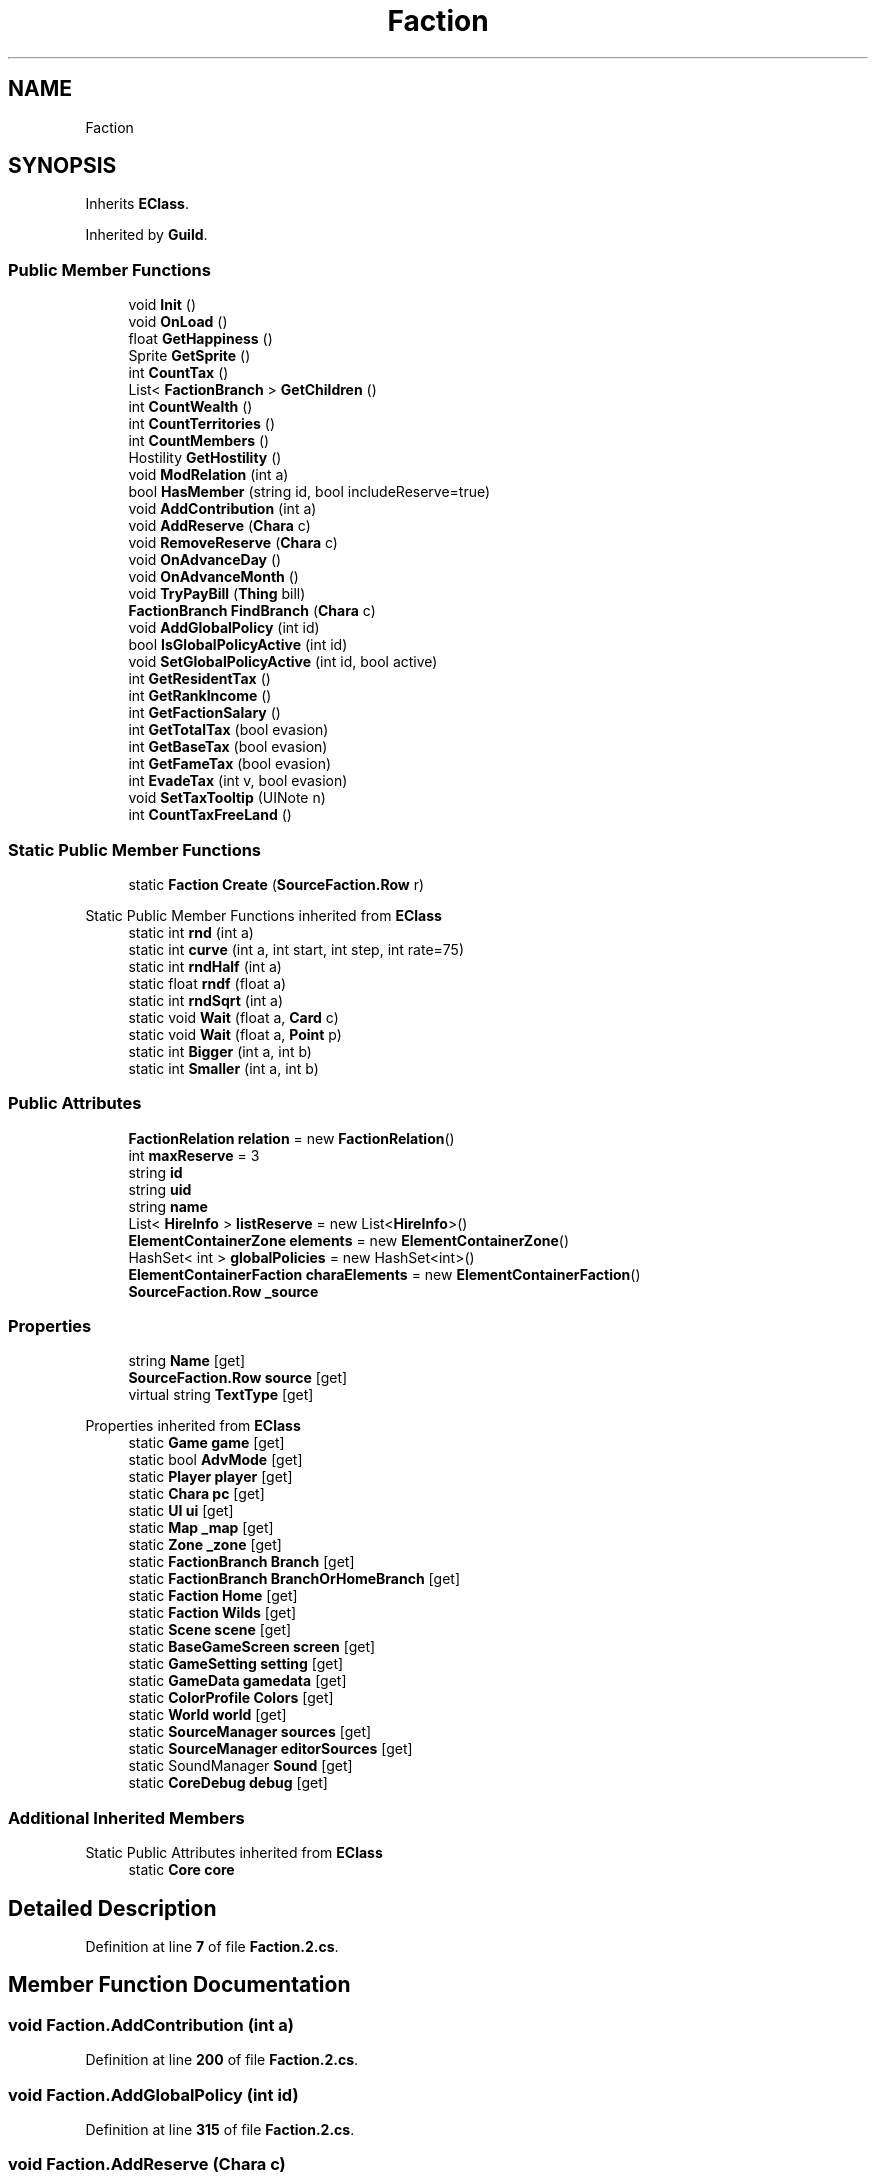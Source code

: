 .TH "Faction" 3 "Elin Modding Docs Doc" \" -*- nroff -*-
.ad l
.nh
.SH NAME
Faction
.SH SYNOPSIS
.br
.PP
.PP
Inherits \fBEClass\fP\&.
.PP
Inherited by \fBGuild\fP\&.
.SS "Public Member Functions"

.in +1c
.ti -1c
.RI "void \fBInit\fP ()"
.br
.ti -1c
.RI "void \fBOnLoad\fP ()"
.br
.ti -1c
.RI "float \fBGetHappiness\fP ()"
.br
.ti -1c
.RI "Sprite \fBGetSprite\fP ()"
.br
.ti -1c
.RI "int \fBCountTax\fP ()"
.br
.ti -1c
.RI "List< \fBFactionBranch\fP > \fBGetChildren\fP ()"
.br
.ti -1c
.RI "int \fBCountWealth\fP ()"
.br
.ti -1c
.RI "int \fBCountTerritories\fP ()"
.br
.ti -1c
.RI "int \fBCountMembers\fP ()"
.br
.ti -1c
.RI "Hostility \fBGetHostility\fP ()"
.br
.ti -1c
.RI "void \fBModRelation\fP (int a)"
.br
.ti -1c
.RI "bool \fBHasMember\fP (string id, bool includeReserve=true)"
.br
.ti -1c
.RI "void \fBAddContribution\fP (int a)"
.br
.ti -1c
.RI "void \fBAddReserve\fP (\fBChara\fP c)"
.br
.ti -1c
.RI "void \fBRemoveReserve\fP (\fBChara\fP c)"
.br
.ti -1c
.RI "void \fBOnAdvanceDay\fP ()"
.br
.ti -1c
.RI "void \fBOnAdvanceMonth\fP ()"
.br
.ti -1c
.RI "void \fBTryPayBill\fP (\fBThing\fP bill)"
.br
.ti -1c
.RI "\fBFactionBranch\fP \fBFindBranch\fP (\fBChara\fP c)"
.br
.ti -1c
.RI "void \fBAddGlobalPolicy\fP (int id)"
.br
.ti -1c
.RI "bool \fBIsGlobalPolicyActive\fP (int id)"
.br
.ti -1c
.RI "void \fBSetGlobalPolicyActive\fP (int id, bool active)"
.br
.ti -1c
.RI "int \fBGetResidentTax\fP ()"
.br
.ti -1c
.RI "int \fBGetRankIncome\fP ()"
.br
.ti -1c
.RI "int \fBGetFactionSalary\fP ()"
.br
.ti -1c
.RI "int \fBGetTotalTax\fP (bool evasion)"
.br
.ti -1c
.RI "int \fBGetBaseTax\fP (bool evasion)"
.br
.ti -1c
.RI "int \fBGetFameTax\fP (bool evasion)"
.br
.ti -1c
.RI "int \fBEvadeTax\fP (int v, bool evasion)"
.br
.ti -1c
.RI "void \fBSetTaxTooltip\fP (UINote n)"
.br
.ti -1c
.RI "int \fBCountTaxFreeLand\fP ()"
.br
.in -1c
.SS "Static Public Member Functions"

.in +1c
.ti -1c
.RI "static \fBFaction\fP \fBCreate\fP (\fBSourceFaction\&.Row\fP r)"
.br
.in -1c

Static Public Member Functions inherited from \fBEClass\fP
.in +1c
.ti -1c
.RI "static int \fBrnd\fP (int a)"
.br
.ti -1c
.RI "static int \fBcurve\fP (int a, int start, int step, int rate=75)"
.br
.ti -1c
.RI "static int \fBrndHalf\fP (int a)"
.br
.ti -1c
.RI "static float \fBrndf\fP (float a)"
.br
.ti -1c
.RI "static int \fBrndSqrt\fP (int a)"
.br
.ti -1c
.RI "static void \fBWait\fP (float a, \fBCard\fP c)"
.br
.ti -1c
.RI "static void \fBWait\fP (float a, \fBPoint\fP p)"
.br
.ti -1c
.RI "static int \fBBigger\fP (int a, int b)"
.br
.ti -1c
.RI "static int \fBSmaller\fP (int a, int b)"
.br
.in -1c
.SS "Public Attributes"

.in +1c
.ti -1c
.RI "\fBFactionRelation\fP \fBrelation\fP = new \fBFactionRelation\fP()"
.br
.ti -1c
.RI "int \fBmaxReserve\fP = 3"
.br
.ti -1c
.RI "string \fBid\fP"
.br
.ti -1c
.RI "string \fBuid\fP"
.br
.ti -1c
.RI "string \fBname\fP"
.br
.ti -1c
.RI "List< \fBHireInfo\fP > \fBlistReserve\fP = new List<\fBHireInfo\fP>()"
.br
.ti -1c
.RI "\fBElementContainerZone\fP \fBelements\fP = new \fBElementContainerZone\fP()"
.br
.ti -1c
.RI "HashSet< int > \fBglobalPolicies\fP = new HashSet<int>()"
.br
.ti -1c
.RI "\fBElementContainerFaction\fP \fBcharaElements\fP = new \fBElementContainerFaction\fP()"
.br
.ti -1c
.RI "\fBSourceFaction\&.Row\fP \fB_source\fP"
.br
.in -1c
.SS "Properties"

.in +1c
.ti -1c
.RI "string \fBName\fP\fR [get]\fP"
.br
.ti -1c
.RI "\fBSourceFaction\&.Row\fP \fBsource\fP\fR [get]\fP"
.br
.ti -1c
.RI "virtual string \fBTextType\fP\fR [get]\fP"
.br
.in -1c

Properties inherited from \fBEClass\fP
.in +1c
.ti -1c
.RI "static \fBGame\fP \fBgame\fP\fR [get]\fP"
.br
.ti -1c
.RI "static bool \fBAdvMode\fP\fR [get]\fP"
.br
.ti -1c
.RI "static \fBPlayer\fP \fBplayer\fP\fR [get]\fP"
.br
.ti -1c
.RI "static \fBChara\fP \fBpc\fP\fR [get]\fP"
.br
.ti -1c
.RI "static \fBUI\fP \fBui\fP\fR [get]\fP"
.br
.ti -1c
.RI "static \fBMap\fP \fB_map\fP\fR [get]\fP"
.br
.ti -1c
.RI "static \fBZone\fP \fB_zone\fP\fR [get]\fP"
.br
.ti -1c
.RI "static \fBFactionBranch\fP \fBBranch\fP\fR [get]\fP"
.br
.ti -1c
.RI "static \fBFactionBranch\fP \fBBranchOrHomeBranch\fP\fR [get]\fP"
.br
.ti -1c
.RI "static \fBFaction\fP \fBHome\fP\fR [get]\fP"
.br
.ti -1c
.RI "static \fBFaction\fP \fBWilds\fP\fR [get]\fP"
.br
.ti -1c
.RI "static \fBScene\fP \fBscene\fP\fR [get]\fP"
.br
.ti -1c
.RI "static \fBBaseGameScreen\fP \fBscreen\fP\fR [get]\fP"
.br
.ti -1c
.RI "static \fBGameSetting\fP \fBsetting\fP\fR [get]\fP"
.br
.ti -1c
.RI "static \fBGameData\fP \fBgamedata\fP\fR [get]\fP"
.br
.ti -1c
.RI "static \fBColorProfile\fP \fBColors\fP\fR [get]\fP"
.br
.ti -1c
.RI "static \fBWorld\fP \fBworld\fP\fR [get]\fP"
.br
.ti -1c
.RI "static \fBSourceManager\fP \fBsources\fP\fR [get]\fP"
.br
.ti -1c
.RI "static \fBSourceManager\fP \fBeditorSources\fP\fR [get]\fP"
.br
.ti -1c
.RI "static SoundManager \fBSound\fP\fR [get]\fP"
.br
.ti -1c
.RI "static \fBCoreDebug\fP \fBdebug\fP\fR [get]\fP"
.br
.in -1c
.SS "Additional Inherited Members"


Static Public Attributes inherited from \fBEClass\fP
.in +1c
.ti -1c
.RI "static \fBCore\fP \fBcore\fP"
.br
.in -1c
.SH "Detailed Description"
.PP 
Definition at line \fB7\fP of file \fBFaction\&.2\&.cs\fP\&.
.SH "Member Function Documentation"
.PP 
.SS "void Faction\&.AddContribution (int a)"

.PP
Definition at line \fB200\fP of file \fBFaction\&.2\&.cs\fP\&.
.SS "void Faction\&.AddGlobalPolicy (int id)"

.PP
Definition at line \fB315\fP of file \fBFaction\&.2\&.cs\fP\&.
.SS "void Faction\&.AddReserve (\fBChara\fP c)"

.PP
Definition at line \fB211\fP of file \fBFaction\&.2\&.cs\fP\&.
.SS "int Faction\&.CountMembers ()"

.PP
Definition at line \fB133\fP of file \fBFaction\&.2\&.cs\fP\&.
.SS "int Faction\&.CountTax ()"

.PP
Definition at line \fB81\fP of file \fBFaction\&.2\&.cs\fP\&.
.SS "int Faction\&.CountTaxFreeLand ()"

.PP
Definition at line \fB437\fP of file \fBFaction\&.2\&.cs\fP\&.
.SS "int Faction\&.CountTerritories ()"

.PP
Definition at line \fB116\fP of file \fBFaction\&.2\&.cs\fP\&.
.SS "int Faction\&.CountWealth ()"

.PP
Definition at line \fB101\fP of file \fBFaction\&.2\&.cs\fP\&.
.SS "static \fBFaction\fP Faction\&.Create (\fBSourceFaction\&.Row\fP r)\fR [static]\fP"

.PP
Definition at line \fB45\fP of file \fBFaction\&.2\&.cs\fP\&.
.SS "int Faction\&.EvadeTax (int v, bool evasion)"

.PP
Definition at line \fB413\fP of file \fBFaction\&.2\&.cs\fP\&.
.SS "\fBFactionBranch\fP Faction\&.FindBranch (\fBChara\fP c)"

.PP
Definition at line \fB302\fP of file \fBFaction\&.2\&.cs\fP\&.
.SS "int Faction\&.GetBaseTax (bool evasion)"

.PP
Definition at line \fB398\fP of file \fBFaction\&.2\&.cs\fP\&.
.SS "List< \fBFactionBranch\fP > Faction\&.GetChildren ()"

.PP
Definition at line \fB87\fP of file \fBFaction\&.2\&.cs\fP\&.
.SS "int Faction\&.GetFactionSalary ()"

.PP
Definition at line \fB377\fP of file \fBFaction\&.2\&.cs\fP\&.
.SS "int Faction\&.GetFameTax (bool evasion)"

.PP
Definition at line \fB406\fP of file \fBFaction\&.2\&.cs\fP\&.
.SS "float Faction\&.GetHappiness ()"

.PP
Definition at line \fB69\fP of file \fBFaction\&.2\&.cs\fP\&.
.SS "Hostility Faction\&.GetHostility ()"

.PP
Definition at line \fB150\fP of file \fBFaction\&.2\&.cs\fP\&.
.SS "int Faction\&.GetRankIncome ()"

.PP
Definition at line \fB362\fP of file \fBFaction\&.2\&.cs\fP\&.
.SS "int Faction\&.GetResidentTax ()"

.PP
Definition at line \fB347\fP of file \fBFaction\&.2\&.cs\fP\&.
.SS "Sprite Faction\&.GetSprite ()"

.PP
Definition at line \fB75\fP of file \fBFaction\&.2\&.cs\fP\&.
.SS "int Faction\&.GetTotalTax (bool evasion)"

.PP
Definition at line \fB392\fP of file \fBFaction\&.2\&.cs\fP\&.
.SS "bool Faction\&.HasMember (string id, bool includeReserve = \fRtrue\fP)"

.PP
Definition at line \fB174\fP of file \fBFaction\&.2\&.cs\fP\&.
.SS "void Faction\&.Init ()"

.PP
Definition at line \fB54\fP of file \fBFaction\&.2\&.cs\fP\&.
.SS "bool Faction\&.IsGlobalPolicyActive (int id)"

.PP
Definition at line \fB321\fP of file \fBFaction\&.2\&.cs\fP\&.
.SS "void Faction\&.ModRelation (int a)"

.PP
Definition at line \fB168\fP of file \fBFaction\&.2\&.cs\fP\&.
.SS "void Faction\&.OnAdvanceDay ()"

.PP
Definition at line \fB250\fP of file \fBFaction\&.2\&.cs\fP\&.
.SS "void Faction\&.OnAdvanceMonth ()"

.PP
Definition at line \fB259\fP of file \fBFaction\&.2\&.cs\fP\&.
.SS "void Faction\&.OnLoad ()"

.PP
Definition at line \fB63\fP of file \fBFaction\&.2\&.cs\fP\&.
.SS "void Faction\&.RemoveReserve (\fBChara\fP c)"

.PP
Definition at line \fB238\fP of file \fBFaction\&.2\&.cs\fP\&.
.SS "void Faction\&.SetGlobalPolicyActive (int id, bool active)"

.PP
Definition at line \fB338\fP of file \fBFaction\&.2\&.cs\fP\&.
.SS "void Faction\&.SetTaxTooltip (UINote n)"

.PP
Definition at line \fB428\fP of file \fBFaction\&.2\&.cs\fP\&.
.SS "void Faction\&.TryPayBill (\fBThing\fP bill)"

.PP
Definition at line \fB291\fP of file \fBFaction\&.2\&.cs\fP\&.
.SH "Member Data Documentation"
.PP 
.SS "\fBSourceFaction\&.Row\fP Faction\&._source"

.PP
Definition at line \fB489\fP of file \fBFaction\&.2\&.cs\fP\&.
.SS "\fBElementContainerFaction\fP Faction\&.charaElements = new \fBElementContainerFaction\fP()"

.PP
Definition at line \fB486\fP of file \fBFaction\&.2\&.cs\fP\&.
.SS "\fBElementContainerZone\fP Faction\&.elements = new \fBElementContainerZone\fP()"

.PP
Definition at line \fB479\fP of file \fBFaction\&.2\&.cs\fP\&.
.SS "HashSet<int> Faction\&.globalPolicies = new HashSet<int>()"

.PP
Definition at line \fB483\fP of file \fBFaction\&.2\&.cs\fP\&.
.SS "string Faction\&.id"

.PP
Definition at line \fB463\fP of file \fBFaction\&.2\&.cs\fP\&.
.SS "List<\fBHireInfo\fP> Faction\&.listReserve = new List<\fBHireInfo\fP>()"

.PP
Definition at line \fB475\fP of file \fBFaction\&.2\&.cs\fP\&.
.SS "int Faction\&.maxReserve = 3"

.PP
Definition at line \fB459\fP of file \fBFaction\&.2\&.cs\fP\&.
.SS "string Faction\&.name"

.PP
Definition at line \fB471\fP of file \fBFaction\&.2\&.cs\fP\&.
.SS "\fBFactionRelation\fP Faction\&.relation = new \fBFactionRelation\fP()"

.PP
Definition at line \fB455\fP of file \fBFaction\&.2\&.cs\fP\&.
.SS "string Faction\&.uid"

.PP
Definition at line \fB467\fP of file \fBFaction\&.2\&.cs\fP\&.
.SH "Property Documentation"
.PP 
.SS "string Faction\&.Name\fR [get]\fP"

.PP
Definition at line \fB11\fP of file \fBFaction\&.2\&.cs\fP\&.
.SS "\fBSourceFaction\&.Row\fP Faction\&.source\fR [get]\fP"

.PP
Definition at line \fB21\fP of file \fBFaction\&.2\&.cs\fP\&.
.SS "virtual string Faction\&.TextType\fR [get]\fP"

.PP
Definition at line \fB36\fP of file \fBFaction\&.2\&.cs\fP\&.

.SH "Author"
.PP 
Generated automatically by Doxygen for Elin Modding Docs Doc from the source code\&.
